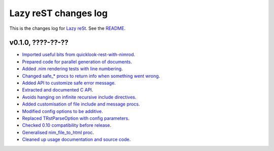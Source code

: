 =====================
Lazy reST changes log
=====================

This is the changes log for `Lazy reSt <https://github.com/gradha/lazy_rest>`_.
See the `README <../README.rst>`_.


v0.1.0, ????-??-??
------------------

* `Imported useful bits from quicklook-rest-with-nimrod
  <https://github.com/gradha/lazy_rest/issues/1>`_.
* `Prepared code for parallel generation of documents
  <https://github.com/gradha/lazy_rest/issues/5>`_.
* `Added .nim rendering tests with line numbering
  <https://github.com/gradha/lazy_rest/issues/8>`_.
* `Changed safe_* procs to return info when something went wrong
  <https://github.com/gradha/lazy_rest/issues/4>`_.
* `Added API to customize safe error message
  <https://github.com/gradha/lazy_rest/issues/15>`_.
* `Extracted and documented C API
  <https://github.com/gradha/lazy_rest/issues/12>`_.
* `Avoids hanging on infinite recursive include directives
  <https://github.com/gradha/lazy_rest/issues/11>`_.
* `Added customisation of file include and message procs
  <https://github.com/gradha/lazy_rest/issues/17>`_.
* `Modified config options to be additive
  <https://github.com/gradha/lazy_rest/issues/21>`_.
* `Replaced TRstParseOption with config parameters
  <https://github.com/gradha/lazy_rest/issues/23>`_.
* `Checked 0.10 compatibility before release
  <https://github.com/gradha/lazy_rest/issues/19>`_.
* `Generalised nim_file_to_html proc
  <https://github.com/gradha/lazy_rest/issues/22>`_.
* `Cleaned up usage documentation and source code
  <https://github.com/gradha/lazy_rest/issues/28>`_.
